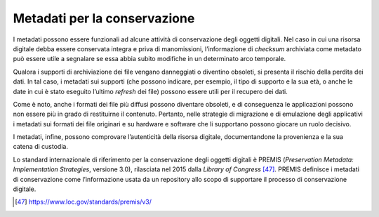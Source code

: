 Metadati per la conservazione
==============================

I metadati possono essere funzionali ad alcune attività di conservazione
degli oggetti digitali. Nel caso in cui una risorsa digitale debba
essere conservata integra e priva di manomissioni, l’informazione di
*checksum* archiviata come metadato può essere utile a segnalare se essa
abbia subito modifiche in un determinato arco temporale.

Qualora i supporti di archiviazione dei file vengano danneggiati o
diventino obsoleti, si presenta il rischio della perdita dei dati. In tal
caso, i metadati sui supporti (che possono indicare, per esempio, il
tipo di supporto e la sua età, o anche le date in cui è stato eseguito
l’ultimo *refresh* dei file) possono essere utili per il recupero dei
dati.

Come è noto, anche i formati dei file più diffusi possono diventare
obsoleti, e di conseguenza le applicazioni possono non essere più in
grado di restituirne il contenuto. Pertanto, nelle strategie di
migrazione e di emulazione degli applicativi i metadati sui formati dei
file originari e su hardware e software che li supportano possono
giocare un ruolo decisivo.

I metadati, infine, possono comprovare l’autenticità della risorsa
digitale, documentandone la provenienza e la sua catena di custodia.

Lo standard internazionale di riferimento per la conservazione degli
oggetti digitali è PREMIS (*Preservation Metadata: Implementation
Strategies*, versione 3.0), rilasciata nel 2015 dalla *Library of
Congress* [47]_. PREMIS definisce i metadati di conservazione come
l’informazione usata da un repository allo scopo di supportare il
processo di conservazione digitale.

.. [47] https://www.loc.gov/standards/premis/v3/
